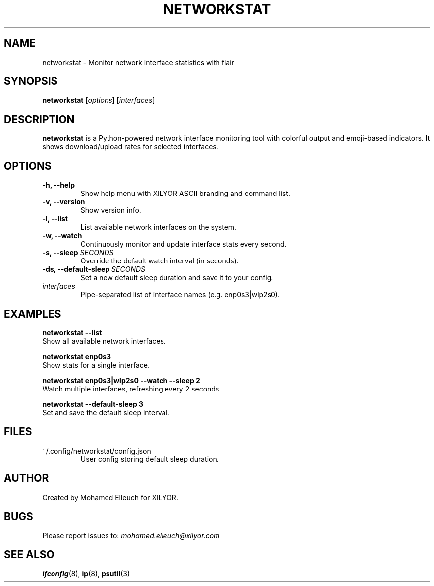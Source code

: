 .TH NETWORKSTAT 1 "March 2025" "Version 1.0.0" "XILYOR Tools"
.SH NAME
networkstat \- Monitor network interface statistics with flair
.SH SYNOPSIS
.B networkstat
[\fIoptions\fR] [\fIinterfaces\fR]

.SH DESCRIPTION
\fBnetworkstat\fR is a Python-powered network interface monitoring tool with colorful output and emoji-based indicators. It shows download/upload rates for selected interfaces.

.SH OPTIONS
.TP
.B \-h, \-\-help
Show help menu with XILYOR ASCII branding and command list.

.TP
.B \-v, \-\-version
Show version info.

.TP
.B \-l, \-\-list
List available network interfaces on the system.

.TP
.B \-w, \-\-watch
Continuously monitor and update interface stats every second.

.TP
.B \-s, \-\-sleep \fISECONDS\fR
Override the default watch interval (in seconds).

.TP
.B \-ds, \-\-default-sleep \fISECONDS\fR
Set a new default sleep duration and save it to your config.

.TP
.B \fIinterfaces\fR
Pipe-separated list of interface names (e.g. enp0s3|wlp2s0).

.SH EXAMPLES
.B networkstat --list
.br
Show all available network interfaces.

.B networkstat enp0s3
.br
Show stats for a single interface.

.B networkstat enp0s3|wlp2s0 --watch --sleep 2
.br
Watch multiple interfaces, refreshing every 2 seconds.

.B networkstat --default-sleep 3
.br
Set and save the default sleep interval.

.SH FILES
.TP
~/.config/networkstat/config.json
User config storing default sleep duration.

.SH AUTHOR
Created by Mohamed Elleuch for XILYOR.

.SH BUGS
Please report issues to: \fImohamed.elleuch@xilyor.com\fR

.SH SEE ALSO
.BR ifconfig (8),
.BR ip (8),
.BR psutil (3)

